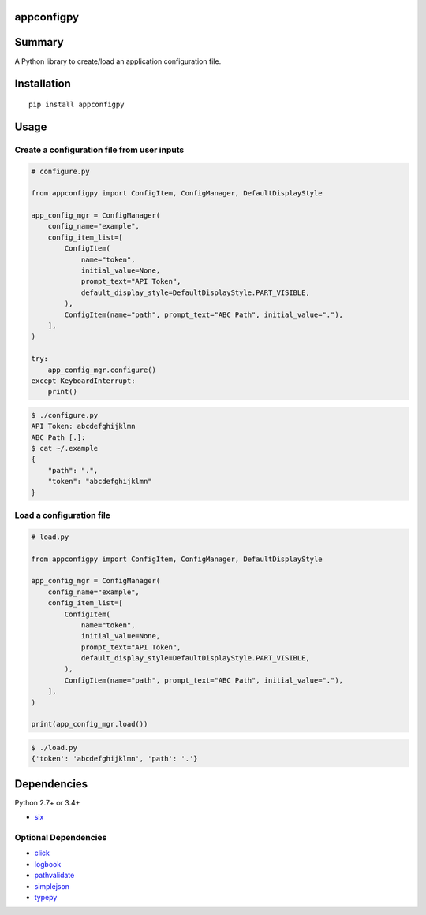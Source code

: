 appconfigpy
===============

.. image:: https://badge.fury.io/py/appconfigpy.svg
    :target: https://badge.fury.io/py/appconfigpy
    :alt: PyPI package version

.. image:: https://img.shields.io/pypi/pyversions/appconfigpy.svg
    :target: https://pypi.org/project/appconfigpy
    :alt: Supported Python versions


Summary
=======
A Python library to create/load an application configuration file.


Installation
============
::

    pip install appconfigpy


Usage
=====

Create a configuration file from user inputs
-------------------------------------------------------
.. code:: python

    # configure.py

    from appconfigpy import ConfigItem, ConfigManager, DefaultDisplayStyle

    app_config_mgr = ConfigManager(
        config_name="example",
        config_item_list=[
            ConfigItem(
                name="token",
                initial_value=None,
                prompt_text="API Token",
                default_display_style=DefaultDisplayStyle.PART_VISIBLE,
            ),
            ConfigItem(name="path", prompt_text="ABC Path", initial_value="."),
        ],
    )

    try:
        app_config_mgr.configure()
    except KeyboardInterrupt:
        print()


.. code::

    $ ./configure.py
    API Token: abcdefghijklmn
    ABC Path [.]:
    $ cat ~/.example
    {
        "path": ".",
        "token": "abcdefghijklmn"
    }

Load a configuration file
-------------------------------------------------------
.. code:: python

    # load.py

    from appconfigpy import ConfigItem, ConfigManager, DefaultDisplayStyle

    app_config_mgr = ConfigManager(
        config_name="example",
        config_item_list=[
            ConfigItem(
                name="token",
                initial_value=None,
                prompt_text="API Token",
                default_display_style=DefaultDisplayStyle.PART_VISIBLE,
            ),
            ConfigItem(name="path", prompt_text="ABC Path", initial_value="."),
        ],
    )

    print(app_config_mgr.load())

.. code::

    $ ./load.py
    {'token': 'abcdefghijklmn', 'path': '.'}


Dependencies
============
Python 2.7+ or 3.4+

- `six <https://pypi.org/project/six/>`__

Optional Dependencies
------------------------------------
- `click <https://github.com/pallets/click>`__
- `logbook <https://logbook.readthedocs.io/en/stable/>`__
- `pathvalidate <https://github.com/thombashi/pathvalidate>`__
- `simplejson <https://github.com/simplejson/simplejson>`__
- `typepy <https://github.com/thombashi/typepy>`__
